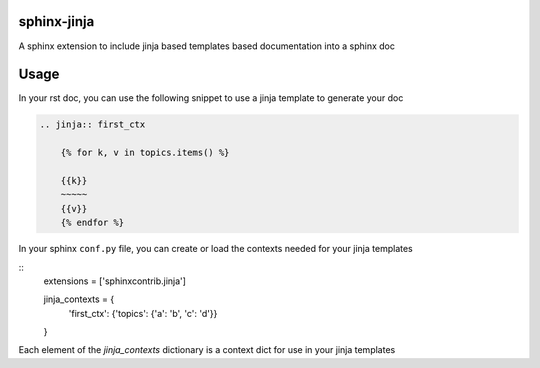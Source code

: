 sphinx-jinja
============

A sphinx extension to include jinja based templates based documentation into a sphinx doc

Usage
=====

In your rst doc, you can use the following snippet to use a jinja template to generate your doc

.. code:: rst

    .. jinja:: first_ctx

        {% for k, v in topics.items() %}

        {{k}}
        ~~~~~
        {{v}}
        {% endfor %}

In your sphinx ``conf.py`` file, you can create or load the contexts needed for your jinja templates

::
    extensions = ['sphinxcontrib.jinja']

    jinja_contexts = {
        'first_ctx': {'topics': {'a': 'b', 'c': 'd'}}
    }


Each element of the `jinja_contexts` dictionary is a context dict for use in your jinja templates
